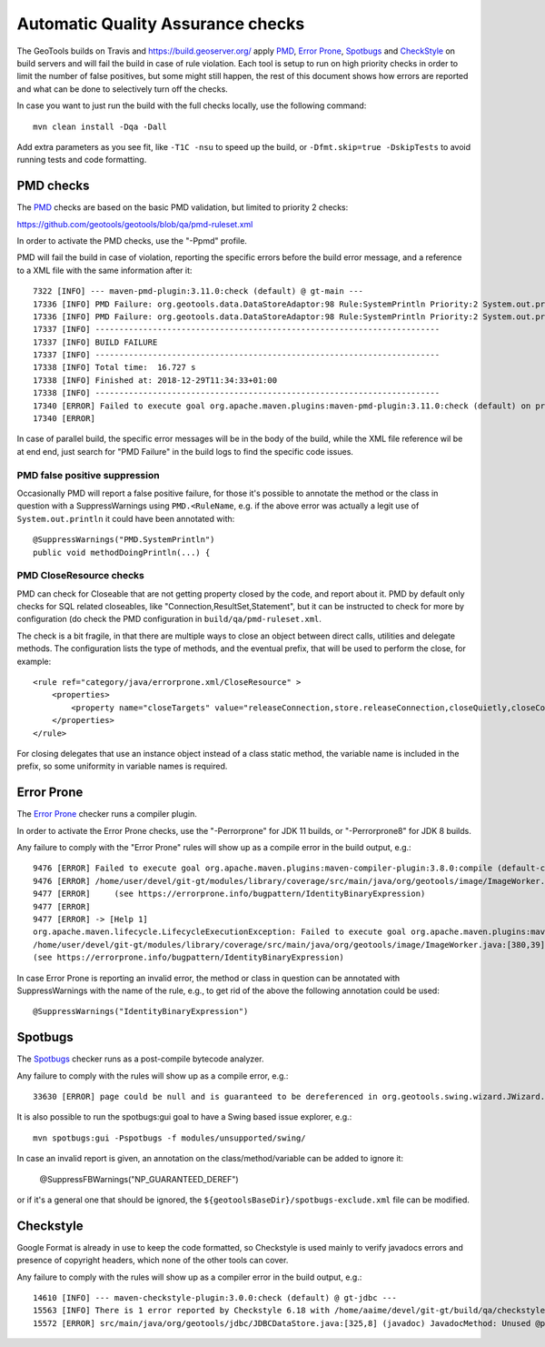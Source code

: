 Automatic Quality Assurance checks
----------------------------------

The GeoTools builds on Travis and `https://build.geoserver.org/ <https://build.geoserver.org/>`_ apply
`PMD <https://pmd.github.io/>`_, `Error Prone <https://errorprone.info/>`_, `Spotbugs <https://spotbugs.github.io/>`_
and `CheckStyle <http://checkstyle.sourceforge.net/>`_ on build servers and will fail the build in case of rule violation.
Each tool is setup to run on high priority checks in order to limit the number of false positives,
but some might still happen, the rest of this document shows how errors are reported and what
can be done to selectively turn off the checks.

In case you want to just run the build with the full checks locally, use the following command::

    mvn clean install -Dqa -Dall

Add extra parameters as you see fit, like ``-T1C -nsu`` to speed up the build, or ``-Dfmt.skip=true -DskipTests``
to avoid running tests and code formatting.

PMD checks
^^^^^^^^^^

The `PMD <https://pmd.github.io/>`_ checks are based on the basic PMD validation, but limited to priority 2 checks:

https://github.com/geotools/geotools/blob/qa/pmd-ruleset.xml

In order to activate the PMD checks, use the "-Ppmd" profile.

PMD will fail the build in case of violation, reporting the specific errors before the build
error message, and a reference to a XML file with the same information after it::

    7322 [INFO] --- maven-pmd-plugin:3.11.0:check (default) @ gt-main ---
    17336 [INFO] PMD Failure: org.geotools.data.DataStoreAdaptor:98 Rule:SystemPrintln Priority:2 System.out.println is used.
    17336 [INFO] PMD Failure: org.geotools.data.DataStoreAdaptor:98 Rule:SystemPrintln Priority:2 System.out.println is used.
    17337 [INFO] ------------------------------------------------------------------------
    17337 [INFO] BUILD FAILURE
    17337 [INFO] ------------------------------------------------------------------------
    17338 [INFO] Total time:  16.727 s
    17338 [INFO] Finished at: 2018-12-29T11:34:33+01:00
    17338 [INFO] ------------------------------------------------------------------------
    17340 [ERROR] Failed to execute goal org.apache.maven.plugins:maven-pmd-plugin:3.11.0:check (default) on project gt-main: You have 1 PMD violation. For more details see:       /home/yourUser/devel/git-gt/modules/library/main/target/pmd.xml -> [Help 1]
    17340 [ERROR] 

In case of parallel build, the specific error messages will be in the body of the build, while the
XML file reference wil be at end end, just search for "PMD Failure" in the build logs to find the specific code issues.

PMD false positive suppression
""""""""""""""""""""""""""""""

Occasionally PMD will report a false positive failure, for those it's possible to annotate the method
or the class in question with a SuppressWarnings using ``PMD.<RuleName``, e.g. if the above error
was actually a legit use of ``System.out.println`` it could have been annotated with::

    @SuppressWarnings("PMD.SystemPrintln")
    public void methodDoingPrintln(...) {
    
PMD CloseResource checks
""""""""""""""""""""""""

PMD can check for Closeable that are not getting property closed by the code, and report about it.
PMD by default only checks for SQL related closeables, like "Connection,ResultSet,Statement", but it
can be instructed to check for more by configuration (do check the PMD configuration in 
``build/qa/pmd-ruleset.xml``.

The check is a bit fragile, in that there are multiple ways to close an object between direct calls,
utilities and delegate methods. The configuration lists the type of methods, and the eventual
prefix, that will be used to perform the close, for example::

    <rule ref="category/java/errorprone.xml/CloseResource" >
        <properties>
            <property name="closeTargets" value="releaseConnection,store.releaseConnection,closeQuietly,closeConnection,closeSafe,store.closeSafe,dataStore.closeSafe,getDataStore().closeSafe,close,closeResultSet,closeStmt"/>
        </properties>
    </rule>

For closing delegates that use an instance object instead of a class static method, the variable
name is included in the prefix, so some uniformity in variable names is required.


Error Prone
^^^^^^^^^^^

The `Error Prone <https://errorprone.info/>`_ checker runs a compiler plugin.

In order to activate the Error Prone checks, use the "-Perrorprone" for JDK 11 builds, or "-Perrorprone8" for JDK 8 builds.

Any failure to comply with the "Error Prone" rules will show up as a compile error in the build output, e.g.::

        9476 [ERROR] Failed to execute goal org.apache.maven.plugins:maven-compiler-plugin:3.8.0:compile (default-compile) on project gt-coverage: Compilation failure
        9476 [ERROR] /home/user/devel/git-gt/modules/library/coverage/src/main/java/org/geotools/image/ImageWorker.java:[380,39] error: [IdentityBinaryExpression] A binary expression where both operands are the same is usually incorrect; the value of this expression is equivalent to `255`.
        9477 [ERROR]     (see https://errorprone.info/bugpattern/IdentityBinaryExpression)
        9477 [ERROR] 
        9477 [ERROR] -> [Help 1]
        org.apache.maven.lifecycle.LifecycleExecutionException: Failed to execute goal org.apache.maven.plugins:maven-compiler-plugin:3.8.0:compile (default-compile) on project gt-coverage: Compilation failure
        /home/user/devel/git-gt/modules/library/coverage/src/main/java/org/geotools/image/ImageWorker.java:[380,39] error: [IdentityBinaryExpression] A binary expression where both operands are the same is usually incorrect; the value of this expression is equivalent to `255`.
        (see https://errorprone.info/bugpattern/IdentityBinaryExpression)

In case Error Prone is reporting an invalid error, the method or class in question can be annotated
with SuppressWarnings with the name of the rule, e.g., to get rid of the above the following annotation could be used::

   @SuppressWarnings("IdentityBinaryExpression")

Spotbugs
^^^^^^^^

The `Spotbugs <https://spotbugs.github.io/>`_ checker runs as a post-compile bytecode analyzer.

Any failure to comply with the rules will show up as a compile error, e.g.::

        33630 [ERROR] page could be null and is guaranteed to be dereferenced in org.geotools.swing.wizard.JWizard.setCurrentPanel(String) [org.geotools.swing.wizard.JWizard, org.geotools.swing.wizard.JWizard, org.geotools.swing.wizard.JWizard, org.geotools.swing.wizard.JWizard] Dereferenced at JWizard.java:[line 278]Dereferenced at JWizard.java:[line 269]Null value at JWizard.java:[line 254]Known null at JWizard.java:[line 255] NP_GUARANTEED_DEREF

It is also possible to run the spotbugs:gui goal to have a Swing based issue explorer, e.g.::

    mvn spotbugs:gui -Pspotbugs -f modules/unsupported/swing/

In case an invalid report is given, an annotation on the class/method/variable can be added to ignore it:

   @SuppressFBWarnings("NP_GUARANTEED_DEREF")

or if it's a general one that should be ignored, the ``${geotoolsBaseDir}/spotbugs-exclude.xml`` file can be modified.

Checkstyle
^^^^^^^^^^

Google Format is already in use to keep the code formatted, so Checkstyle is used mainly to verify javadocs errors
and presence of copyright headers, which none of the other tools can cover.

Any failure to comply with the rules will show up as a compiler error in the build output, e.g.::

        14610 [INFO] --- maven-checkstyle-plugin:3.0.0:check (default) @ gt-jdbc ---
        15563 [INFO] There is 1 error reported by Checkstyle 6.18 with /home/aaime/devel/git-gt/build/qa/checkstyle.xml ruleset.
        15572 [ERROR] src/main/java/org/geotools/jdbc/JDBCDataStore.java:[325,8] (javadoc) JavadocMethod: Unused @param tag for 'foobar'.

